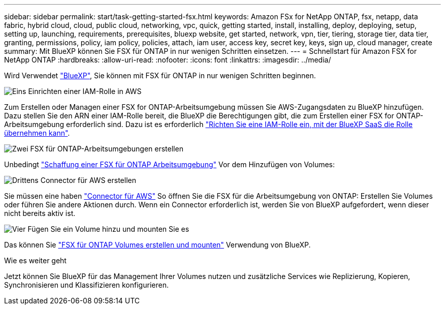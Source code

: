 ---
sidebar: sidebar 
permalink: start/task-getting-started-fsx.html 
keywords: Amazon FSx for NetApp ONTAP, fsx, netapp, data fabric, hybrid cloud, cloud, public cloud, networking, vpc, quick, getting started, install, installing, deploy, deploying, setup, setting up, launching, requirements, prerequisites, bluexp website, get started, network, vpn, tier, tiering, storage tier, data tier, granting, permissions, policy, iam policy, policies, attach, iam user, access key, secret key, keys, sign up, cloud manager, create 
summary: Mit BlueXP können Sie FSX für ONTAP in nur wenigen Schritten einsetzen. 
---
= Schnellstart für Amazon FSX for NetApp ONTAP
:hardbreaks:
:allow-uri-read: 
:nofooter: 
:icons: font
:linkattrs: 
:imagesdir: ../media/


[role="lead"]
Wird Verwendet link:https://docs.netapp.com/us-en/bluexp-family/["BlueXP"^], Sie können mit FSX für ONTAP in nur wenigen Schritten beginnen.

.image:https://raw.githubusercontent.com/NetAppDocs/common/main/media/number-1.png["Eins"] Einrichten einer IAM-Rolle in AWS
[role="quick-margin-para"]
Zum Erstellen oder Managen einer FSX for ONTAP-Arbeitsumgebung müssen Sie AWS-Zugangsdaten zu BlueXP hinzufügen. Dazu stellen Sie den ARN einer IAM-Rolle bereit, die BlueXP die Berechtigungen gibt, die zum Erstellen einer FSX for ONTAP-Arbeitsumgebung erforderlich sind. Dazu ist es erforderlich link:../requirements/task-setting-up-permissions-fsx.html["Richten Sie eine IAM-Rolle ein, mit der BlueXP SaaS die Rolle übernehmen kann"].

.image:https://raw.githubusercontent.com/NetAppDocs/common/main/media/number-2.png["Zwei"] FSX für ONTAP-Arbeitsumgebungen erstellen
[role="quick-margin-para"]
Unbedingt link:../use/task-creating-fsx-working-environment.html["Schaffung einer FSX für ONTAP Arbeitsumgebung"] Vor dem Hinzufügen von Volumes:

.image:https://raw.githubusercontent.com/NetAppDocs/common/main/media/number-3.png["Drittens"] Connector für AWS erstellen
[role="quick-margin-para"]
Sie müssen eine haben https://docs.netapp.com/us-en/bluexp-setup-admin/concept-connectors.html#how-to-create-a-connector["Connector für AWS"^] So öffnen Sie die FSX für die Arbeitsumgebung von ONTAP: Erstellen Sie Volumes oder führen Sie andere Aktionen durch. Wenn ein Connector erforderlich ist, werden Sie von BlueXP aufgefordert, wenn dieser nicht bereits aktiv ist.

.image:https://raw.githubusercontent.com/NetAppDocs/common/main/media/number-4.png["Vier"] Fügen Sie ein Volume hinzu und mounten Sie es
[role="quick-margin-para"]
Das können Sie link:../use/task-add-fsx-volumes.html["FSX für ONTAP Volumes erstellen und mounten"] Verwendung von BlueXP.

.Wie es weiter geht
Jetzt können Sie BlueXP für das Management Ihrer Volumes nutzen und zusätzliche Services wie Replizierung, Kopieren, Synchronisieren und Klassifizieren konfigurieren.
